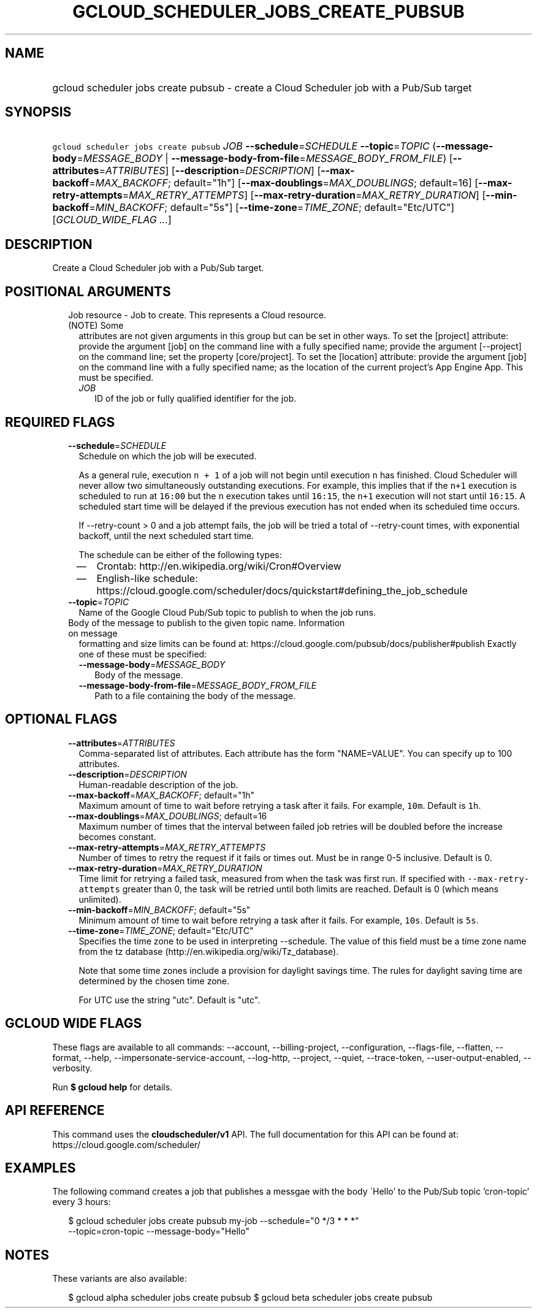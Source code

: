 
.TH "GCLOUD_SCHEDULER_JOBS_CREATE_PUBSUB" 1



.SH "NAME"
.HP
gcloud scheduler jobs create pubsub \- create a Cloud Scheduler job with a Pub/Sub target



.SH "SYNOPSIS"
.HP
\f5gcloud scheduler jobs create pubsub\fR \fIJOB\fR \fB\-\-schedule\fR=\fISCHEDULE\fR \fB\-\-topic\fR=\fITOPIC\fR (\fB\-\-message\-body\fR=\fIMESSAGE_BODY\fR\ |\ \fB\-\-message\-body\-from\-file\fR=\fIMESSAGE_BODY_FROM_FILE\fR) [\fB\-\-attributes\fR=\fIATTRIBUTES\fR] [\fB\-\-description\fR=\fIDESCRIPTION\fR] [\fB\-\-max\-backoff\fR=\fIMAX_BACKOFF\fR;\ default="1h"] [\fB\-\-max\-doublings\fR=\fIMAX_DOUBLINGS\fR;\ default=16] [\fB\-\-max\-retry\-attempts\fR=\fIMAX_RETRY_ATTEMPTS\fR] [\fB\-\-max\-retry\-duration\fR=\fIMAX_RETRY_DURATION\fR] [\fB\-\-min\-backoff\fR=\fIMIN_BACKOFF\fR;\ default="5s"] [\fB\-\-time\-zone\fR=\fITIME_ZONE\fR;\ default="Etc/UTC"] [\fIGCLOUD_WIDE_FLAG\ ...\fR]



.SH "DESCRIPTION"

Create a Cloud Scheduler job with a Pub/Sub target.



.SH "POSITIONAL ARGUMENTS"

.RS 2m
.TP 2m

Job resource \- Job to create. This represents a Cloud resource. (NOTE) Some
attributes are not given arguments in this group but can be set in other ways.
To set the [project] attribute: provide the argument [job] on the command line
with a fully specified name; provide the argument [\-\-project] on the command
line; set the property [core/project]. To set the [location] attribute: provide
the argument [job] on the command line with a fully specified name; as the
location of the current project's App Engine App. This must be specified.

.RS 2m
.TP 2m
\fIJOB\fR
ID of the job or fully qualified identifier for the job.


.RE
.RE
.sp

.SH "REQUIRED FLAGS"

.RS 2m
.TP 2m
\fB\-\-schedule\fR=\fISCHEDULE\fR
Schedule on which the job will be executed.

As a general rule, execution \f5n + 1\fR of a job will not begin until execution
\f5n\fR has finished. Cloud Scheduler will never allow two simultaneously
outstanding executions. For example, this implies that if the \f5n+1\fR
execution is scheduled to run at \f516:00\fR but the \f5n\fR execution takes
until \f516:15\fR, the \f5n+1\fR execution will not start until \f516:15\fR. A
scheduled start time will be delayed if the previous execution has not ended
when its scheduled time occurs.

If \-\-retry\-count > 0 and a job attempt fails, the job will be tried a total
of \-\-retry\-count times, with exponential backoff, until the next scheduled
start time.

The schedule can be either of the following types:
.RS 2m
.IP "\(em" 2m
Crontab: http://en.wikipedia.org/wiki/Cron#Overview
.IP "\(em" 2m
English\-like schedule:
https://cloud.google.com/scheduler/docs/quickstart#defining_the_job_schedule
.RE
.RE
.sp

.RS 2m
.TP 2m
\fB\-\-topic\fR=\fITOPIC\fR
Name of the Google Cloud Pub/Sub topic to publish to when the job runs.

.TP 2m

Body of the message to publish to the given topic name. Information on message
formatting and size limits can be found at:
https://cloud.google.com/pubsub/docs/publisher#publish Exactly one of these must
be specified:


.RS 2m
.TP 2m
\fB\-\-message\-body\fR=\fIMESSAGE_BODY\fR
Body of the message.

.TP 2m
\fB\-\-message\-body\-from\-file\fR=\fIMESSAGE_BODY_FROM_FILE\fR
Path to a file containing the body of the message.


.RE
.RE
.sp

.SH "OPTIONAL FLAGS"

.RS 2m
.TP 2m
\fB\-\-attributes\fR=\fIATTRIBUTES\fR
Comma\-separated list of attributes. Each attribute has the form "NAME=VALUE".
You can specify up to 100 attributes.

.TP 2m
\fB\-\-description\fR=\fIDESCRIPTION\fR
Human\-readable description of the job.

.TP 2m
\fB\-\-max\-backoff\fR=\fIMAX_BACKOFF\fR; default="1h"
Maximum amount of time to wait before retrying a task after it fails. For
example, \f510m\fR. Default is \f51h\fR.

.TP 2m
\fB\-\-max\-doublings\fR=\fIMAX_DOUBLINGS\fR; default=16
Maximum number of times that the interval between failed job retries will be
doubled before the increase becomes constant.

.TP 2m
\fB\-\-max\-retry\-attempts\fR=\fIMAX_RETRY_ATTEMPTS\fR
Number of times to retry the request if it fails or times out. Must be in range
0\-5 inclusive. Default is 0.

.TP 2m
\fB\-\-max\-retry\-duration\fR=\fIMAX_RETRY_DURATION\fR
Time limit for retrying a failed task, measured from when the task was first
run. If specified with \f5\-\-max\-retry\-attempts\fR greater than 0, the task
will be retried until both limits are reached. Default is 0 (which means
unlimited).

.TP 2m
\fB\-\-min\-backoff\fR=\fIMIN_BACKOFF\fR; default="5s"
Minimum amount of time to wait before retrying a task after it fails. For
example, \f510s\fR. Default is \f55s\fR.

.TP 2m
\fB\-\-time\-zone\fR=\fITIME_ZONE\fR; default="Etc/UTC"
Specifies the time zone to be used in interpreting \-\-schedule. The value of
this field must be a time zone name from the tz database
(http://en.wikipedia.org/wiki/Tz_database).

Note that some time zones include a provision for daylight savings time. The
rules for daylight saving time are determined by the chosen time zone.

For UTC use the string "utc". Default is "utc".


.RE
.sp

.SH "GCLOUD WIDE FLAGS"

These flags are available to all commands: \-\-account, \-\-billing\-project,
\-\-configuration, \-\-flags\-file, \-\-flatten, \-\-format, \-\-help,
\-\-impersonate\-service\-account, \-\-log\-http, \-\-project, \-\-quiet,
\-\-trace\-token, \-\-user\-output\-enabled, \-\-verbosity.

Run \fB$ gcloud help\fR for details.



.SH "API REFERENCE"

This command uses the \fBcloudscheduler/v1\fR API. The full documentation for
this API can be found at: https://cloud.google.com/scheduler/



.SH "EXAMPLES"

The following command creates a job that publishes a messgae with the body
\'Hello' to the Pub/Sub topic 'cron\-topic' every 3 hours:

.RS 2m
$ gcloud scheduler jobs create pubsub my\-job \-\-schedule="0 */3 * * *"
  \-\-topic=cron\-topic \-\-message\-body="Hello"
.RE



.SH "NOTES"

These variants are also available:

.RS 2m
$ gcloud alpha scheduler jobs create pubsub
$ gcloud beta scheduler jobs create pubsub
.RE

